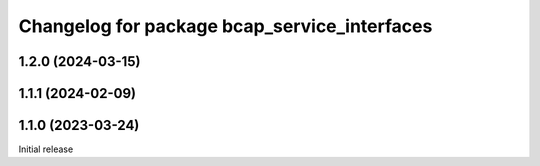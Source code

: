 ^^^^^^^^^^^^^^^^^^^^^^^^^^^^^^^^^^^^^^^^^^^^^
Changelog for package bcap_service_interfaces
^^^^^^^^^^^^^^^^^^^^^^^^^^^^^^^^^^^^^^^^^^^^^

1.2.0 (2024-03-15)
------------------

1.1.1 (2024-02-09)
------------------

1.1.0 (2023-03-24)
------------------
Initial release
